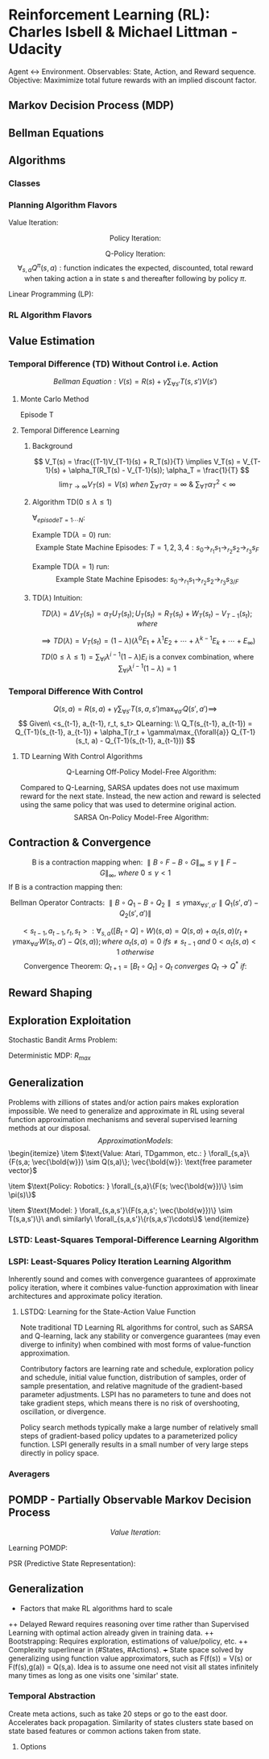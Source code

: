 * Reinforcement Learning (RL): Charles Isbell & Michael Littman - Udacity
Agent <-> Environment. Observables: State, Action, and Reward sequence.
Objective: Maximimize total future rewards with an implied discount factor.
** Markov Decision Process (MDP)
\begin{enumerate}
  \item $5-tuple\ (S, A, P, R, \gamma)$
  \item $S = \{s_1,s_2,...,s_n\}\ finite\ set\ of\ states$
  \item $A = \{a_1,a_2,...,a_m\}\ finite\ set\ of\ actions$
  \item $P(s,a,s') \sim Pr(s'|s,a): 
                \text{Markovian transition model is probability of 
                making a transition from state s to s' when taking action a}$
  \item $R(s,a,s'): \text{expected reward for the transition}
	        R_{statenaction}(s,a) = \forall_{s_d}{E[R(s,a,s_d)]};
                R_{state}(s) =  \forall_{a}{E[R_{statenaction}(s,a)]}$
  \item $\gamma \in [0, 1] 
                \text{ is the discount factor for future rewards}$
  \item $Policy: \\
                \forall_{s}\{\pi(s) = \{p(a_1), p(a_2), \cdots, p(a_m)\}\}; 
		\text{ is a stationary stochastic policy.} \\
                \forall_{s}\{\pi(s) = a\}
		\text{ is a stationary deterministic policy.} \\
		\text{Policy is a mapping distribution from 
		state to action.}$
  \item $\text{States define Environment, only present state 
                matters, rules are stationary, and (sometimes delayed) 
                feedback provided as Reward.}$
  \item $\text{Whereas supervised learning would take a 
                set of (unrelated over time) tuples } \\
                <state, optimal\_action> = \{<s_1,a_1>, <s_2, a_2>, \cdots, 
                <s_N, a_N>\} \\
                \text{ and come up with a policy 
                function that maps state to actions, } \\
		\text{RL would take a sequence of 
		(related over time) triplets } \\
                <state, any\_action, reward> = 
                \{<s_1, a1, r1>, <s_2, a_2, r_2>, \cdots, <s_N, a_N, r_N>\} \\
		\text{ and then come up with a policy function.}$
\end{enumerate}
** Bellman Equations
\begin{enumerate}
\item $\text{Value (V) Function: } 
V(s) = 
\max_{\forall{a}}(R(s,a) + \gamma \sum_{\forall{s'}}T(s,a,s')V(s') = \\
\max_{\forall{a}}(R(s,a) + \gamma \sum_{\forall{s'}}T(s,a,s')
\max_{\forall{a'}}(R(s',a') + \gamma\sum_{\forall{s''}}T(s',a',s'') \cdots)); \\
\forall_{s}{V(s)}: N\ Non-Linear\ Equations\ \&\ N\ Unknowns, where 
N = \parallel s \parallel$
\item $\text{Quality (Q) Function: } 
Q(s,a) = 
R(s,a) + \gamma \sum_{\forall{s'}}T(s,a,s')\max_{\forall{a'}}Q(s',a') = \\
R(s,a) + \gamma \sum_{\forall{s'}}T(s,a,s')
\max_{\forall{a'}}(R(s',a') + \gamma\sum_{\forall{s''}}T(s',a',s'') \cdots)) \\
\forall_{s,a}{Q(s,a)}: N\ Non-Linear\ Equations\ \&\ N\ Unknowns, where
N = \parallel s \parallel \times \parallel a \parallel $
\item $\text{Continuation (C) Function: } 
C(s,a) = 
\gamma \sum_{\forall{s'}}T(s,a,s')\max_{\forall{a'}}(R(s',a') + C(s',a')) = \\
\gamma \sum_{\forall{s'}}T(s,a,s')
\max_{\forall{a'}}(R(s',a') + \gamma\sum_{\forall{s''}}T(s',a',s'') \cdots)) \\
\forall_{s,a}{C(s,a)}: N\ Non-Linear\ Equations\ \&\ N\ Unknowns, where
N = \parallel s \parallel \times \parallel a \parallel $
\item $V(s) = f(V(s')) \implies
V(s) = \max_{\forall{a}}(R(s,a) + \gamma \sum_{\forall{s'}}T(s,a,s')V(s'))$
\item $V(s) = f(Q(s,a)) \implies
V(s) = \max_{\forall{a}}Q(s,a)$
\item $V(s) = f(C(s,a)) \implies
V(s) = \max_{\forall{a}}(R(s,a) + C(s,a))$
\item $Q(s,a) = f(V(s')) \implies
Q(s,a) = R(s,a) + \gamma \sum_{\forall{s'}}T(s,a,s')V(s')$
\item $Q(s,a) = f(Q(s',a')) \implies
Q(s,a) = R(s,a) + \gamma \sum_{\forall{s'}}T(s,a,s')
\max_{\forall{a'}}Q(s',a')$
\item $Q(s,a) = f(C(s,a)) \implies
Q(s,a) = R(s,a) + C(s,a)$
\item $C(s,a) = f(V(s')) \implies
C(s,a) = \gamma \sum_{\forall{s'}}T(s,a,s')V(s')$
\item $C(s,a) = f(Q(s',a')) \implies
C(s,a) = \gamma \sum_{\forall{s'}}T(s,a,s')
\max_{\forall{a'}}Q(s',a')$
\item $C(s,a) = f(C(s',a')) \implies
C(s,a) = \gamma \sum_{\forall{s'}}T(s,a,s')
\max_{\forall{a'}}(R(s',a') + C(s',a'))$
\end{enumerate}
** Algorithms
*** Classes
\begin{enumerate}
  \item $\text{Planning: Know everything about the model e.g. }\bold{R, T}$
  \item $\text{RL: Interact with environment and balance 
                exploitation with exploration to figure out the policy}$
\end{enumerate}
*** Planning Algorithm Flavors
$\text{Value Iteration: }$
\begin{itemize}
  \item $\text{Guess (or initialize randomly): } 
               \forall_{s}\{V_{t=0}(s)\}$
  \item $\text{Iterate: }
               \forall_{s}\{V_t(s) = \max_{\forall{a}}(R(s,a) + 
               \gamma \sum_{\forall{s'}}T(s,a,s')V_{t-1}(s'))\}$
  \item $\text{Terminate when values converge: } 
                \forall_{s}\{\parallel V_{t=N}(s) - V_{t=N-1}(s) \parallel < \delta\}$
  \item $\forall_{s}\{\pi^*(s) = \arg\max_{a}(R(s,a) + 
               \gamma \sum_{\forall{s'}}T(s,a,s')V_{t=N}(s'))\}$
\end{itemize}

$$
\text{Policy Iteration: }
$$
\begin{itemize}
  \item $\text{Guess (or initialize randomly): }
               \forall_{s}\{\pi_{t=0}(s) \&\ V^{\pi_{t=0}}(s)\}$
  \item $\text{Iterate}$  
  \item $\text{  Evaluate: } 
               \forall_{s}\{V^{\pi_t}(s) = R(s,\pi_t(s)) + \gamma
               \sum_{\forall{s'}}T(s,\pi_t(s),s')V^{\pi_t}(s') \}$
  \item $\text{  Improve: }            
  \forall_{s}\{
    \pi_{t+1}(s) = \arg\max_{\forall{a}}
    [R(s,a) + \gamma\sum_{\forall{s'}}T(s,a,s')V^{\pi_t}(s')]
  \}$
  \item $\text{  Prepare for next iteration: } 
               \forall_{s}\{ V^{\pi_{t+1}}(s) = V^{\pi_t}(s) \}$
  \item $Note:\ Value\ Convergence\ \forall_{s}\{V(s)\}: 
               N\ Linear\ Equations\ \&\ N\ Unknowns, where\ 
               N = \parallel s \parallel\\
               \text{ may be computed analytically but often
               dealt via few loops of Value Iteration for convenience.}$
  \item $\text{Terminate when policy converges: } 
                \forall_{s}\{\pi_M(s) = \pi_{M-1}(s) \implies 
		\pi^*(s) = \pi_M(s)\}$
  \item $\text{NOTE: Policy convergence typically happens before 
               values convergence!}$
\end{itemize}

$$\text{Q-Policy Iteration}:$$
$$
\forall_{s,a}Q^{\pi}(s,a): 
\text{function indicates the 
expected, discounted, total reward when taking action a 
in state s and thereafter following by policy } \pi.
$$
\begin{itemize}
  \item $\text{Guess or initialize randomly: }
               \forall_{s}\{Q^{\pi_0}(s)\}$
  \item $\text{Iterate on Bellman Q Equation: } 
                \forall_{s}\{Q^{\pi}(s,a) = R(s,a) + 
                \gamma\sum\limits_{\forall{s'}}T(s,a,s')Q^{\pi}(s', \pi(s'))\}$
  \item $\text{Improve: } 
                \forall_{s}\{ \pi_{t+1}(s) = 
                \arg\max_{\forall{a}}Q^{\pi_t}(s,a) \ni t \geq 0 \}$
  \item $\text{Evaluate i.e. Value Iterate using new policy: }
                Q^{\pi_{t+1}} = Q
                \text{ value evaluated using policy } \pi_{t+1}
                \text{ with initial values seeded at } Q^{\pi_t}$
  \item $\forall_{s,a}\{Q(s,a) = 
	        R(s,a) +\gamma\sum\limits_{\forall{s'}}
	        T(s,a,s')Q^{\pi_t}(s', \pi_{t+1}(s'))\}$
  \item $\text{Terminate when policy converges: } 
                \forall_{s}\{\pi_M(s) = \pi_{M-1}(s) \implies 
		\pi^*(s) = \pi_M(s)\}$
\end{itemize}

$\text{Linear Programming (LP): }$
\begin{itemize}
  \item $\text{Bellman Equation: }
                V_{s_{\forall_s}} = \max_{\forall_a}(R(s,a) + 
                \gamma\sum_{\forall_{s'}}T(s,a,s')V_{s'})$
  \item $\text{PRIMAL: Objective} =  
                \min{\sum_{\forall{s}}}V_s \ni 
                \forall_{s,a} V_s \geq R(s,a) + 
                \gamma\sum_{\forall{s'}}T(s,a,s')V_{s'}$
  \item $\text{DUAL: Objective} =  
                \max_{q_{sa}}\sum_{\forall{s,a}}q_{sa}R(s,a) \ni
                \forall_{s'} 1 + 
                \gamma\sum_{\forall{s,a}}q_{sa}T(s,a,s') =
                \sum_{\forall{a}}q_{s'a}\ \&\ \forall_{s,a}q_{sa} \geq 0;
                q_{sa} \text{ conceptualized as policy flow.}$
\end{itemize}

*** RL Algorithm Flavors
\begin{enumerate}
\item $Model\ Based: 
<s_t,a_t,r_t,s_{t+1}>* \rightarrow \\
\framebox{Model Learner} \rightarrow <\bold{T, R}>
\rightarrow \framebox{MDP Solver} \rightarrow Q^{*} 
\rightarrow \arg\max \rightarrow \pi\\
\mathbb{R}(s_t, a_t) \leftarrow \mathbb{R}(s_t, a_t) + 
\alpha_t(r_t - \mathbb{R}(s_t, a_t))\\
\mathbb{T}(s_t, a_t, s_{t+1}) \leftarrow \mathbb{T}(s_t, a_t, s_{t+1}) + 
\alpha_t(1 - \mathbb{T}(s_t, a_t, s_{t+1})) \ \&\ 
\mathbb{T}(s_t, a_t, s'_{s' \neq s_{t+1}}) \leftarrow 
\mathbb{T}(s_t, a_t, s') + 
\alpha_t(0 - \mathbb{T}(s_t, a_t, s'))\\
\\
\mathbb{Q}(s, a) = \mathbb{R}(s, a) + \gamma\sum\limits_{s'}
\mathbb{T}(s, a,s')\max\limits_{a'}\mathbb{Q}(s',a')
\\
\mathbb{Q}(s,a) \rightarrow Q(s,a) \text{ per Littman '96 if }
\begin{cases}
\sum\limits_t\alpha_t = \infty\ i.e.\ 
\forall{s,a} \text{ visisted infinitely often}\\
\sum\limits_t\alpha_t^2 < \infty
\end{cases}
$

\item $\text{Model Free: Do not bother learning model. 
Observe and directly map observations to actions.}$
\begin{itemize}

\item $Value\ Function\ Based:
<s_t,a_t,r_t, s_{t+1}>* \rightarrow \\
\framebox{Value Update} \rightarrow
Q \rightarrow \arg\max \rightarrow \pi$
\item $Policy\ Search: 
<s_t,a_t,r_t, s_{t+1}>* \rightarrow \\
\framebox{Policy Update} \rightarrow \pi$

\end{itemize}
\end{enumerate}

** Value Estimation 
*** Temporal Difference (TD) Without Control i.e. Action
$$
Bellman\ Equation: V(s) = R(s) + \gamma\sum_{\forall{s'}}T(s,s')V(s')
$$
**** Monte Carlo Method
Episode T
\begin{enumerate}
  \item $\forall_{s}{V_T(s) = V_{T-1}(s)\ \&\ R_T(s) = R_{T-1}(s)}$
  \item $\text{Run through the end of an entire episode of states}$
  \item $\forall_{s_{t=1\cdots{N}}\ visited \ in\ episode\ T: \Delta{V_T(s_t)} =
               \alpha(R(s_t) - V_{T-1}(s_t)); R(s_t) = 
               \sum_{\forall{t'=t..K}}{\gamma^{t'-t}r_{t'}}}$
\end{enumerate}
**** Temporal Difference Learning
***** Background
$$
V_T(s) = \frac{(T-1)V_{T-1}(s) + R_T(s)}{T} \implies
V_T(s) = V_{T-1}(s) + \alpha_T(R_T(s) - V_{T-1}(s)); \alpha_T = \frac{1}{T}
$$
$$
\lim_{T\rightarrow\infty} V_T(s) = V(s) \ when\ 
\sum_{\forall{T}}\alpha_T = \infty \ \&\ 
\sum_{\forall{T}}\alpha_T^2 < \infty
$$
***** Algorithm TD($0 \leq \lambda \leq 1$)
$\forall_{episode T=1\cdots{N}}:$
\begin{enumerate}
  \item $\forall_{s}{e(s) = 0\ \&\ V_T(s) = V_{T-1}(s)}$
  \item $\forall_{t=1\cdots{K}}: State\ Change: s_{t-1} 
                \rightarrow_{r_t} s_t 
                \implies e(s_{t-1}) = e(s_{t-1}) + 1 \ and \\
                \forall_s{\Delta{V_T(s)}=
                \alpha_T(r_t + 
                \gamma{V_{T-1}}(s_t) - V_{T-1}(s_{t-1}))e(s)} \ and \\
                \forall_s{e(s) = \lambda\gamma{e(s)}}$
\end{enumerate}
Example TD($\lambda = 0$) run: $$
\text{Example State Machine Episodes: }
T=1, 2, 3, 4: s_0 \rightarrow_{r_1} s_1 \rightarrow_{r_2} 
s_2 \rightarrow_{r_3} s_F$$
\begin{enumerate}
  \item $\text{Initialization: }
               \forall_{s} V_{T=1}(s) = V_{T=0}(s) = 0; 
               \alpha_T = \frac{1}{T}$
  \item $T=1: V(s_0) = V(s_0) +  \alpha_1(r_1 + \gamma{V(s_1)} - V(s_0))
		\implies V(s_0) = r_1; V(s_1) = r_2; V(s_2) = r_3$
  \item $T=2: V(s_0) = V(s_0) +  \alpha_2(r_1 + \gamma{V(s_1)} - V(s_0))
		\implies V(s_0) = r_1 + \frac{1}{2}(r_1 + \gamma{r_2} - r_1) 
                \implies V(s_0) = r_1 + \gamma\frac{r_2}{2}; 
                V(s_1) = r_2 + \gamma\frac{r_3}{2}; V(s_2) = r_3$
  \item $T=3: V(s_0) = V(s_0) +  \alpha_3(r_1 + \gamma{V(s_1)} - V(s_0))
		\implies 
                V(s_0) = r_1 + \gamma\frac{r_2}{2} + 
                \frac{1}{3}(r_1 +
                \gamma(r_2 + \gamma\frac{r_3}{2}) - (r_1 + \gamma\frac{r_2}{2})) 
                \implies 
                V(s_0) = r_1 + \gamma\frac{2r_2}{3} + \gamma^2\frac{r_3}{6};
                V(s_1) = r_2 + \gamma\frac{2r_3}{3}; V(s_3) = r_3$
  \item $T=4: V(s_0) = V(s_0) +  \alpha_3(r_1 + \gamma{V(s_1)} - V(s_0))
		\implies 
                V(s_0) = r_1 + \gamma\frac{2r_2}{3} + \gamma^2\frac{r_3}{6} +
                \frac{1}{4}(r_1 +
                \gamma(r_2 + \gamma\frac{2r_3}{3}) - 
		(r_1 + \gamma\frac{2r_2}{3} + \gamma^2\frac{r_3}{6})) 
                \implies 
                V(s_0) = r_1 + \gamma\frac{3r_2}{4} + \gamma^2\frac{10r_3}{24};
                V(s_1) = r_2 + \gamma\frac{3r_3}{4}; V(s_3) = r_3$
  \item $TD(\lambda=0) 
  \text{ uses one step information that is data efficient (re)using 
  all data accross episodes that is unbiased on episode specific 
  runs. However, propagation of actual results with a run to 
  end of episode is slow.}$
\end{enumerate}

Example TD($\lambda=1$) run: $$
\text{Example State Machine Episodes: } 
s_0 \rightarrow_{r_1} s_1 \rightarrow_{r_2} s_2 \rightarrow_{r_3} s_{3/F}
$$
\begin{enumerate}
  \item $Episodes: T = 1, \cdots, N; State\ Sequence: t = 1, \cdots, K$
  \item $\text{Initialization: } 
               \forall_{s} V_{T=1}(s) = V_{T=0}(s) = 0; 
               \alpha_T = \frac{\alpha}{T}$
  \item $T=1, t=1: V_{T=1}(s_0) = V_{T=1}(s_0) +  
                \alpha(r_1 + \gamma{V_{T=0}(s_1)} - V_{T=0}(s_0))
		\implies V_{T=1}(s_0) = \alpha{r_1}$
  \item $T=1, t=2: V_{T=1}(s_0) = V_{T=1}(s_0) +  
                \alpha(r_2 + \gamma{V_{T=0}(s_2)} - V_{T=0}(s_1))\gamma
		\implies V_{T=1}(s_0) = \alpha(r_1 + \gamma{r_2})$
  \item $T=1, t=3: V_{T=1}(s_0) = V_{T=1}(s_0) + 
                \alpha(r_3 + \gamma{V_{T=0}(s_3)} - V_{T=0}(s_2)){\gamma^2} = 
		\alpha(r_1 + \gamma{r_2} + \gamma^2{r_3})$
  \item $T=2, t=1: V_{T=2}(s_0) = V_{T=2}(s_0) +  
                \alpha(r_1 + \gamma{V_{T=1}(s_1)} - V_{T=1}(s_0)) \cdots $
  \item $TD(\lambda=1) 
  \text{ uses outcome based estimate that rapidly propagates actual
  rewards observed on episode specific result. But it is data inefficient 
  and suffers from episodic variance.}$
\end{enumerate}
***** TD($\lambda$) Intuition:
\begin{enumerate}
  \item $E_1: TD(\lambda=0) = V_T(s_t) = V_{T-1}(s_t) + 
               \alpha_T(r_{t+1} + \gamma{V_{T-1}(s_{t+1})}-V_{T-1}(s_t))$
  \item $E_K: V_T(s_t) = V_{T-1}(s_t) + \alpha_T(r_{t+1} + \cdots + 
                \gamma^{K-1}r_{t+K} + \gamma^K{V_{T-1}(s_{t+K})}-V_{T-1}(s_t))$
  \item $E_\infty: TD(\lambda=1) = V_T(s_t) = V_{T-1}(s_t) + 
                \alpha_T(r_{t+1} + \cdots +
                \gamma^{K-1}r_{t+K} + \cdots - V_{T-1}(s_t))$
  \item $V(s) \text { estimate with } TD(\lambda) 
  \text{ has some error at } \lambda = 0, 
  \text{ max error at } \lambda = 1, 
  \text{ and least error when }  0 < \lambda < 1.$
\end{enumerate}

$$
TD(\lambda) = \Delta{V_T(s_t)} = \alpha_TU_T(s_t); 
U_T(s_t) = R_T(s_t) + W_T(s_t) - V_{T-1}(s_t); where
$$
\begin{enumerate}
  \item $R_T(s_t) = r_{t+1} + \gamma^1\lambda^1{r_{t+2}} + \cdots + 
               \gamma^i\lambda^ir_{t+i+1} + \cdots$ 
  \item $W_T(s_t) = \gamma^1\lambda^0(1-\lambda)V(s_{t+1}) + \cdots + 
                \gamma^i\lambda^{i-1}(1-\lambda)V(s_{t+i}) + \cdots$
\end{enumerate}
$$
\implies TD(\lambda) = V_T(s_t) = 
(1-\lambda)(\lambda^0E_1 + \lambda^1E_2 + \cdots +
\lambda^{k-1}E_k + \cdots + E_\infty) 
$$
$$
TD(0 \leq \lambda \le 1) =
\sum_{\forall{i}}{\lambda^{i-1}(1-\lambda)E_i}
\text{ is a convex combination, where }  
\sum_{\forall{i}}\lambda^{i-1}(1-\lambda) = 1
$$
*** Temporal Difference With Control
$$
Q(s,a) = R(s,a) + \gamma\sum_{\forall{s'}}T(s,a,s')\max_{\forall{a'}}Q(s',a') 
\implies
$$
$$
Given\ <s_{t-1}, a_{t-1}, r_t, s_t> QLearning: \\
Q_T(s_{t-1}, a_{t-1}) = 
Q_{T-1}(s_{t-1}, a_{t-1}) +
\alpha_T(r_t + \gamma\max_{\forall{a}}
Q_{T-1}(s_t, a) - Q_{T-1}(s_{t-1}, a_{t-1}))
$$
**** TD Learning With Control Algorithms
$$
\text{Q-Learning Off-Policy Model-Free Algorithm:}
$$
\begin{itemize}
  \item $Choose\ Policy\ e.g.\ \pi(s) = 
                \epsilon-greedy, \epsilon-soft, or\ softmax$
  \item $Initialize/Guess\ \forall_{s,a}Q(s,a)$
  \item $Start\ Episode: Initialize\ state=s$
  \begin{enumerate}
  \item $SARS: Given\ <state=s, action=a=\pi(s)>\ 
                observe\ <reward=r, next-state=s'>$
  \item $\Delta{Q(s,a)} \leftarrow
                \alpha[r + \gamma\max_{\forall{a'}}Q(s', a') - Q(s,a)]$
  \item $s \leftarrow s'\ until\ s'\ is\ terminal\ continue\ episode$
  \end{enumerate}
  \item $Repeat\ Next\ Episode$
\end{itemize}

Compared to Q-Learning, SARSA updates does not use maximum reward 
for the next state. Instead, the new action and reward is selected using 
the same policy that was used to determine original action.
$$
\text{SARSA On-Policy Model-Free Algorithm:}
$$
\begin{itemize}
  \item $Choose\ Policy\ e.g.\ \pi(s) = 
                \epsilon-greedy, \epsilon-soft, or\ softmax$
  \item $Initialize/Guess\ \forall_{s,a}Q(s,a)$
  \item $Start\ Episode: Initialize\ <state=s, action=a=\pi(s)>$
  \begin{enumerate}
  \item $SARSA: Given\ <state=s, action=a>\ observe\ 
                <reward=r, next-state=s', next-action=a'=\pi(s')>$
  \item $\Delta{Q(s,a)} \leftarrow
                \alpha[r + \gamma{Q(s', a')} - Q(s,a)]$
  \item $s \leftarrow s'\ \&\ a \leftarrow a'\ 
               until\ s'\ is\ terminal\ continue\ episode$
  \end{enumerate}
  \item $Repeat\ Next\ Episode$
\end{itemize}
** Contraction & Convergence
$$
\text{B is a contraction mapping when: }
\parallel B\circ{F} - B\circ{G} \parallel_{\infty} \leq 
\gamma \parallel F - G \parallel_{\infty},\ 
where\ 0 \leq \gamma < 1
$$
$\text{If B is a contraction mapping then: }$
\begin{enumerate}
  \item $F^* = B\circ{F}^*\ unique\ fixed\ solution\ exists$
  \item $F_t = B\circ{F}_{t-1} \implies 
               F_{t\rightarrow\infty}\ converges\ to\ F^*$
\end{enumerate}

$$
\text{Bellman Operator Contracts: }
\parallel B\circ{Q_1} - B\circ{Q_2} \parallel \leq
\gamma\max_{\forall{s', a'}}
{\parallel Q_1(s', a') - Q_2(s', a')\parallel}
$$

$$
<s_{t-1}, a_{t-1}, r_t, s_t>: 
\forall_{s,a}([B_t \circ {Q}]\circ{W})(s,a) = Q(s,a) + 
\alpha_t(s,a)(r_t + \gamma\max_{\forall{a'}}W(s_t,a') - Q(s,a));
where\ \alpha_t(s,a) = 0\ if s \neq s_{t-1}\ and\ 
0 < \alpha_t(s,a) < 1\ otherwise
$$
$$
\text{Convergence Theorem: }
Q_{t+1} = [B_t\circ{Q_t}]\circ{Q_t}\ converges\ Q_t \rightarrow Q^*\ if: 
$$
\begin{enumerate}
  \item $\forall_{U_1, U_2, s, a}
                \parallel [B_t\circ{U_1}]\circ{Q^*}(s,a) - 
                [B_t\circ{U_2}]\circ{Q^*}(s,a) \parallel \leq
                (1 - \alpha_t(s,a)) \parallel U_1(s,a) - U_2(s,a) \parallel$
  \item $\forall_{Q, U, s, a}
                \parallel [B_t\circ{U}]\circ{Q^*}(s,a) - 
                [B_t\circ{U}]\circ{Q}(s,a) \parallel \leq
                \gamma\alpha_t(s,a) \parallel Q^*(s,a) - Q(s,a) \parallel$
  \item $\forall_{s, a} \sum{\alpha_t} = \infty (\implies
                 <s,a> \text{ must be visited infinitely many times})
		 \ \&\ \sum{\alpha_t^2} < \infty$
		 \end{enumerate}
** Reward Shaping
\begin{enumerate}
  \item $\text{Multiply by +ve Constant: } 
                R'(s,a) = cR(s,a) \implies Q'(s,a) = cQ(s,a) \\
                \text{Optimal Policy Unchanged: } 
                \pi'(s)_{Q'(s,a)} = \arg\max_{\forall{a}}Q'(s,a) = 
		\arg\max_{\forall{a}}Q(s,a) = \pi(s)_{Q(s,a)}$
  \item $\text{Add Constant: }
                R'(s,a) = R(s,a) + c \implies 
                Q'(s,a) = Q(s,a) + \frac{c}{1-\gamma};
                \pi'(s)_{Q'(s,a)} = \pi(s)_{Q(s,a)}$
  \item $\text{Potential function: }
                R'(s,a,s') = R(s,a) + \psi(s) - \gamma\psi(s') \implies
                Q'(s,a) = Q(s,a) - \psi(s);
                \pi'(s)_{Q'(s,a)} = \pi(s)_{Q(s,a)}$
  \item $\text{Q policy with good potential initialization: }
                \psi(s) = max_{\forall{a}}Q^*(s,a) \implies \\
		Q'(s,a) = 
                \begin{cases}
		0, & \text{if } a = \arg\max_{\forall{a}}Q^*(s,a), \\
                <0, & \text{otherwise}.
                \end{cases} \\
                \text{Q values quickly converge with zero initialization 
                when rewards are defined with optimal potential values.} \\
		\text{Initialization of } Q(s,a) \leftarrow Q^*(s,a)
                \text{ is equivalent in every iterative step to 
		when rewards are defined with optimal potential values.}$
\end{enumerate}

** Exploration Exploitation
\begin{itemize}
\item $
\text{PAC (Probably Approximately Correct) bounds number of mistakes } m\\ 
(\text{a mistake is counted in each timestep whenever }
Q(s_t, a_t) < \max\limits_{a}Q(s_t,a) - \epsilon)\\
\text{ to polynomial in } k \text{ actions}, 
n \text{ states}, \frac{1}{\epsilon} \text{ error}, 
\frac{1}{1-\gamma} \text{ discount factor with } Pr(1-\delta).
$
\item $
\text{KWIK (Know What It Knows) Learning is well suited to model learning.}\\
\text{Uses Hoeffding bound to bound error in accuracy and probability of 
being incorrect i.e. } \epsilon \ \&\ \delta \text{ respectively.}
$

\item $\text{RMAX and KWIK Learning}:$
\begin{enumerate}
\item $\text{KWIK Learn Model}: R(s,a)\ \&\ T(s,a,.)\ m\ times$
\item $\text{For unknown parts, assume max possible reward}:
\mathbb{Q}(s,a) = \frac{R_{max}}{1 - \gamma}$
\item $\text{Solve for } \mathbb{Q} 
\text{ and use resulting policy until new information discovered.}\\ 
\text{This forces exploration of unknown state, action, reward spaces 
if that knowledge makes any difference to optimal policy.}\\ 
\text{Otherwise we are efficient and ignore those space.}$
\item $m \approx \frac{n^2k}{((1 - \gamma)\epsilon)^3}$
\end{enumerate}
\end{itemize}

$\text{Stochastic Bandit Arms Problem: }$
\begin{enumerate}
  \item $\text{Given } k \text{ bandits with varying 
               reward probability but equal reward on success.}$
  \item $\text{Define a policy to maximize long term 
                discounted expected reward within the following bounds.}$
  \item $\epsilon \text{ margin of error from estimate.}$
  \item $(1 - \delta) \text{ confidence that best 
               candidate bandit was chosen among candidate bandits.}$
  \begin{itemize}
    \item $\text{Policy: Record } n 
                 \text{ outcome samples for each bandit is recorded.}$
    \item $\delta' = \frac{\delta}{k}; (1 - \delta') 
                  \text{ confidence interval chosen for each bandit} 
                  \implies \\
                  \text{Union Bound i.e. }
                  p(\text{any of the bandit estimate incorrect}) \leq 
                  k\times{p(\text{one of the estimate incorrect})} = 
                  k\times{\delta'}=\delta$
    \item $\epsilon' = \frac{\epsilon}{2} \text{ error bound for each bandit}
                  \implies \\ 
                  \text{error bound of overall estimate} = 
                  error(\max_{\forall{i}}\hat{\mu}_i) \leq 
                  2\times{error(\hat{\mu}_i)} = 2\times{\epsilon'} =  
                  \epsilon$
    \item $\text{Substituting in Hoeffding Bound: } 
                  \frac{\sqrt{\frac{1}{2}\ln{\frac{2k}{\delta}}}}{\sqrt{n}} \leq
                  \frac{\epsilon}{2} \implies n \geq \frac{2\ln{\frac{2k}{\delta}}}{\epsilon^2}$
  \end{itemize}
\end{enumerate}

$\text{Deterministic MDP: } R_{max}$
\begin{enumerate}
\item $\text{Keep track of MDP: } t \leftarrow t + 1: $
\item $\text{Any unknown state-action pair assumed } R_{max}$
\item $\text{Solve the MDP to generate policy } \pi_t
\text{ and execute accordingly.}$
\item $\text{Record any newly visited <s,a,r> that doesn't match 
previous MDP <state, action, reward>: Goto first step}$
\end{enumerate}

** Generalization
Problems with zillions of states and/or action pairs makes exploration
impossible. We need to generalize and approximate in RL using several
function approximation mechanisms and several supervised learning 
methods at our disposal.
$$Approximation Models: $$\begin{itemize}
\item $\text{Value: Atari, TDgammon, etc.: } 
\forall_{s,a}\{F(s,a; \vec{\bold{w}}) \sim Q(s,a)\}; 
\vec{\bold{w}}: \text{free parameter vector}$

\item $\text{Policy: Robotics: } 
\forall_{s,a}\{F(s; \vec{\bold{w}})\} \sim \pi(s)\}$

\item $\text{Model: } 
\forall_{s,a,s'}\{F(s,a,s'; \vec{\bold{w}})\} \sim T(s,a,s')\}\ and\ similarly\ 
\forall_{s,a,s'}\{r(s,a,s')\cdots\}$ 
\end{itemize}
*** LSTD: Least-Squares Temporal-Difference Learning Algorithm
\begin{itemize}
  \item $\text{Q-Value Function Approximation 
                via Supervised Learning: } \\
                Q(s,a) = F(\vec{\bold{f}}(s), \vec{\bold{g}}(a)) \\
                Linear: Q(s,a) = \vec{\bold{f}}(s)\cdot{\vec{\bold{g}}}(a) \\
                DNN: Q(s,a) = 
                \max(\vec{\bold{f}}(s)\cdot{\vec{\bold{g}}(a)}, 0)$
  \item $\frac{\partial{Err^\pi}}
                {\partial{\vec{\bold{w}}_{\pi}^a}}
                \propto \Delta{Q^{\pi}(s,a)}\times
		\frac{\partial{\Delta{Q^{\pi}(s,a)}}}
		{\partial{Q^{\pi}(s,a)}}\times 
                \frac{\partial{Q^{\pi}(s,a)}}
		{\partial{\vec{\bold{w}}_{\pi}^a}} =
		-\Delta{Q^{\pi}(s,a)}\times
                \frac{\partial{Q^{\pi}(s,a)}}
		{\partial{\vec{\bold{w}}_{\pi}^a}}
                \implies \\ 
		Err^{\pi} 
                \text{ is minimized during gradient descent when }
                \Delta{\vec{\bold{w}}_{{\pi}_t}^a} = 
		\alpha\times
		\Delta{Q^{\pi}_{t-1}(s,a)}\times
                \frac{\partial{Q^{\pi}(s,a)}}
		{\partial{\vec{\bold{w}}_{\pi_{t-1}}^a}}$
  \item $Err^{\pi} \propto 
                \{\sum_{\forall{s,a}}\Delta{Q^{\pi}}(s,a)^2 \} \\
                where\ \Delta{Q^{\pi}}(s,a) = 
                r_m(s,a) + \gamma{T_m(s,a,s')}Q^{\pi}(s',\pi(s')) - Q^{\pi}(s,a) \\
                and\ r_m(s,a)\ \&\ T_m(s,a,s')\ are\ Model\ Constants$
  \item $\Delta{Q^{\pi^*}}(s,a) = 
                r_m(s,a)  + \gamma\arg\max_{\forall{a'}}
		T_m(s,a,s')Q^{\pi^*}(s',a') - Q^{\pi^*}(s,a)$
  \item $\text{Function Approximation is not necessarily 
                well behaved and may not converge even for linear 
		function approximation}$ 
  \item $\text{Recent theoretical techniques  e.g. GTD2 
                haved been proved to converge for linear approximators
		and QFittedIteration have shown promise.}$
\end{itemize}

*** LSPI: Least-Squares Policy Iteration Learning Algorithm
Inherently sound and comes with convergence guarantees of 
approximate policy iteration, where it combines value-function 
approximation with linear architectures and approximate policy 
iteration. 

**** LSTDQ: Learning for the State-Action Value Function
\begin{itemize}
\item $\text{Linear Architectures: }
\hat{Q}^{\pi}(s, a; w) = \sum_{j=1}^k{\phi_j(s,a)w_j} = 
\bold{\phi}w^{\pi}; \\
\bold{\phi} = [\vec{\phi}(s_1, a_1), \cdots, 
\vec{\phi}(s_{|S|}, a_{|A|})]^T; 
\vec{\phi}(s_i, a_i) = [\phi_1(s_i, a_i), \cdots, 
\phi_k(s_i, a_i)]^T; \\
\text{Values are approximated by a linear parametric 
combination of k basis functions.} \\
\phi_j(s,a) \text{ are fixed basis functions\, 
linearly independent of each other\, and can be non-linear 
functions of s and a.}$

\item $Critic: Policy\ Evaluation:$

\begin{enumerate}
  
\item $\text{Least-Squares Fixed-Point Approximation: }\\
T_{\pi}\vec{Q}^{\pi} = 
\forall_{(s,a)}\{\vec{R} + \gamma{\bold{P}}
\bold{\prod_{\pi}}\vec{Q}^{\pi}\};
where\ P((s,a), s') = Pr(s,a,s')\ \& \ 
\prod_{\pi}(s', (s', a')) = \pi(a';s') \implies \\
T_{\pi}\vec{Q}^{\pi} = \vec{Q}^{\pi} \sim 
T_{\pi}\hat{\vec{Q}}^{\pi} \approx \hat{\vec{Q}}^{\pi} \\
\\
T_{\pi}\hat{\vec{Q}}^{\pi}: 
\text{ projected to } \phi
\text{ space as it may not lie in the space of 
approximate value functions.} \\
Approach\ One:
\hat{\vec{Q}}^{\pi} = 
\boldsymbol{\phi(\phi^T\phi)^{-1}\phi}^T
(T_\pi\hat{\vec{Q}}^{\pi}) \implies 
\hat{\vec{Q}}^{\pi} = 
\boldsymbol{\phi(\phi^T\phi)}^{-1}
\phi^T(\vec{R} + 
\gamma\boldsymbol{\prod_{\pi}}
\hat{\vec{Q}}^{\pi}) \implies \\
\boldsymbol{\phi}{\vec{w}^\pi} = 
\boldsymbol{\phi(\phi^T\phi)^{-1}}
\boldsymbol{\phi}^T(\vec{R} + 
\gamma\boldsymbol{\prod}_{\pi}
\boldsymbol{\phi}{\vec{w}^\pi})\ OR\\
Approach\ Two:
\hat{\vec{Q}}^{\pi} \approx T_{\pi}\hat{\vec{Q}}^{\pi} \implies
\boldsymbol{\phi}\vec{w}^{\pi} = \vec{R} + 
\gamma{\bold{P}}\boldsymbol{\prod_\pi}\boldsymbol{\phi} \implies
\boldsymbol{\phi}^T\boldsymbol{\phi}\vec{w}^{\pi} = 
\boldsymbol{\phi}^T(\vec{R} + 
\gamma{\bold{P}}\boldsymbol{\prod_\pi}\boldsymbol{\phi}) \implies\\
\vec{w}^\pi = \bold{A^{-1}}\vec{b}, where\ 
\bold{A}\vec{w}^{\pi} = \vec{b},
\bold{A} = \boldsymbol{\phi}^T
(\boldsymbol{\phi} - \gamma{\bold{P}}
\boldsymbol{\prod_\pi}\boldsymbol{\phi}), and\ 
\vec{b} = \boldsymbol{\phi}^T\vec{R}.
$

\item $\bold{A} = 
\boldsymbol{\phi}^T
\boldsymbol{\Delta}_{\mu}
(\boldsymbol{\phi} - 
\gamma{\bold{P}}\boldsymbol{\prod}_\pi
\boldsymbol{\phi})
\ \&\ \vec{b} = 
\boldsymbol{\phi}^T\boldsymbol{\Delta}_{\mu}\vec{R} 
\ when\ <s,a> \sim \mu_{s,a} 
\text{ is a non-uniform probability distribution of } (s,a). \\
\boldsymbol{\Delta}_{\mu_{s,a}}
\text{ is the corresponding diagnonal weighting matrix }
\text{we need to reflect the contribution of state and } \\
\text{action error on the overall approximation error}$
  
\item $\bold{A} = \sum_{\forall{s} \in S} \sum_{\forall{a} \in A} \{ 
\vec{\phi}(s,a)\mu(s,a)(\vec{\phi}(s,a) - 
\gamma\sum_{\forall{s' \in S}}
P((s,a),s')\vec{\phi}(s', \pi(s')))^T \} \\
where\ \vec{\phi}(s',\pi(s'))^T = 
\sum_{\forall{a' \ni a' = \phi(s')}}
\prod_{\pi}(s', (s', a'))\vec{\phi}(s', a')^T; \\
\bold{A} = \sum_{\forall{s} \in S} \sum_{\forall{a} \in A} \{ 
\mu(s,a)\sum_{\forall{s' \in S}}P((s,a), s')
[\vec{\phi}(s,a)(\vec{\phi}(s,a) - 
\gamma\vec{\phi}(s',\pi(s')))]\}$

\item $\vec{b} = \boldsymbol{\phi}^T
\boldsymbol{\Delta}_{\mu}\vec{R} = 
\sum_{\forall{s} \in S} \sum_{\forall{a} \in A} \{ 
\vec{\phi}(s,a)\mu(s,a)\sum_{\forall{s' \in S}}R(s,a,s')\} = \\
\sum_{\forall{s} \in S} \sum_{\forall{a} \in A} \{ 
\mu(s,a)\sum_{\forall{s' \in S}}\vec{\phi}(s,a)R(s,a,s')\}$

\item $D = \{<s_1,a_1,s'_1,r_1>, \cdots, <s_L,a_L,s'_L,r_>\}
\ data\ samples\ where\ <s_,a_>\ drawn\ from\ \mu
\ and\ s'\ drawn\ from\ P(s,a,s'). \\
\bold{A} \approx \tilde{\bold{A}} = 
\frac{1}{L}\sum_{i=1}^L[\vec{\phi}
(s_i, a_i)(\vec{\phi}(s_i, a_i) - 
\gamma\vec{\phi}(s'_i, \pi(s'_i)))^T]_
{<s_i, a_i, s'_i> \sim D} \\
\vec{b} \approx \tilde{\vec{b}} = 
\frac{1}{L}\sum_{i=1}^L[\vec{\phi}(s_i, a_i)r_i]_
{<s_i, a_i, r_i> \sim D}$
 
\item $\tilde{\bold{A}} = \frac{1}{L}\tilde{\boldsymbol{\phi}}^T
(\boldsymbol{\tilde{\phi}} - 
\gamma\boldsymbol{\widetilde{P\prod_{\pi}\phi}}) 
\ \& \ \tilde{\vec{b}} = 
\frac{1}{L}\boldsymbol{\tilde{\phi}}^T\tilde{\vec{R}} \\ 
where\ \boldsymbol{\tilde{\phi}} = 
[\vec{\phi}(s_1, a_1), \cdots, \vec{\phi}(s_L, a_L)]^T \\
\boldsymbol{\widetilde{P\prod_{\pi}\phi}} = 
[\vec{\phi}(s'_1, \pi(s'_1)), \cdots, 
\vec{\phi}(s'_L, \pi(s'_L))]^T, and\ \\
\tilde{\vec{R}} = [r_1, \cdots, r_L]^T$
  
\item $\vec{w}^\pi = \bold{A^{-1}}\vec{b} \approx
\bold{\tilde{A}^{-1}}\tilde{\vec{b}} = 
\bold{\hat{A}^{-1}}\hat{\vec{b}}; where\ 
\bold{\hat{A}} = L\times{\tilde{\bold{A}}}\ \&\ 
\hat{\vec{b}} = L\times{\tilde{\vec{b}}}$

\item $\bold{\hat{A}}^{(t+1)} = \bold{\hat{A}}^{(t)} + 
\vec{\phi}(s_t, a_t)(\vec{\phi}(s_t, a_t) - 
\gamma\vec{\phi}(s'_t, \pi(s'_t)))^T\ \&\  
\hat{\vec{b}}^{(t+1)} = \hat{\vec{b}}^{(t)} + 
\vec{\phi}(s_t, a_t)r_t$
\end{enumerate}

\item $Actor: Policy\ Improvement:$
\begin{enumerate}
\item $\pi(s) = \arg\max_{\forall{a} \in A} \hat{Q}(s,a) = 
\arg\max_{\forall{a} \in A}\vec{\phi}(s,a)^T\cdot\vec{w}$

\item $\lVert A \rVert\ is\ infinite, continuous, or\ large \implies \\
\text{Global optimization over all actions to 
find a closed form solution.} \\
\text{Otherwise explicitly compute maximization 
over all actions in data.}$ \\
\text{Critic part chooses best action, doesn't require 
approximate policy representation, and thus eliminates any 
source of error in actor part.}

\item $Error\ Bound: 
\forall_{m = 1, 2, \cdots, } 
\lVert \hat{Q}^{\pi_m} - Q^{pi_m} \rVert \leq \epsilon 
\implies
\lim_{m\rightarrow\infty}\sup
\lVert\hat{Q}^{\pi_m} - Q^* \rVert_{\infty} \leq 
\frac{2\gamma\epsilon}{(1-\gamma)^2}$

\end{enumerate}

\end{itemize}

Note traditional TD Learning RL algorithms for control, 
such as SARSA and Q-learning, lack any stability or convergence 
guarantees (may even diverge to infinity) when combined with most 
forms of value-function approximation. 

Contributory factors are learning rate and schedule, exploration policy 
and schedule, initial value function, distribution of samples, order of 
sample presentation, and relative magnitude of the gradient-based 
parameter adjustments. LSPI has no parameters to tune and does not 
take gradient steps, which means there is no risk of overshooting, 
oscillation, or divergence.

Policy search methods typically make a large number of relatively 
small steps of gradient-based policy updates to a parameterized policy
function. LSPI generally results in a small number of very large steps
directly in policy space.

*** Averagers
\begin{itemize}
\item $\text{Value of State is represented as an average
convex combination of "basis" states.}$

\item $V_{t}(s) = V_{t-1}(s) +  
\max_{\forall{a}}\{
r_m(s,a) + \gamma\times
\sum_{\forall{s'}}T_m(s,a,s')V_{t-1}(s') \},
where\ r_m(s,a)\ \&\ T_m(s,a,s')\ are\ Model\ Constants.$

\item $V(s') = \sum_{\forall{s_b}}w(s',s_b)V(s_b); 
\forall_{s_b}\{\forall_{s'}\sum{w(s',s_b)} = 1\ \& \ 
0 \leq w(s',s_b) \leq 1 \};
where\ s_b\ are\ basis\ states$

\item $\Delta{V(s)} = \max_{\forall{a}}\{r_m(s,a) + \gamma\times
\sum_{\forall{s'}}T_m(s,a,s')
\sum_{\forall{s_b}}w(s',s_b)V(s_b)\} = \\
\max_{\forall{a}}\{r_m(s,a) + \gamma\times
\sum_{\forall{s_b}}\sum_{\forall{s'}}
T_m(s,a,s')w(s',s_b)V(s_b)\} = \\
\max_{\forall{a}}\{r_m(s,a) + \gamma\times
\sum_{\forall{s_b}}T_{m'}(s,a,s_b)V(s_b)\} \\
where\ T_{m'}(s,a,s_b) = \forall{s'}T_m(s,a,s')w(s',s_b)
\ \& \ \sum_{\forall{s_b}}T_{m'}(s,a,s_b) = 1
\ \& \ 0 \leq T_{m'}(s,a,s_b) \leq 1$

\item $Note\ the\ following:$
\begin{enumerate}

\item $\Delta{V(s)} = 
\max_{\forall{a}}\{r_m(s,a) + \gamma\times
\sum_{\forall{s_b}}T_{m'}(s,a,s_b)V(s_b)\}
\text{ is a Bellman Equation expression of an MDP 
that we know is well behaved, has a unique value function, 
and guaranteed to converge.}$

\item $\text{Model m': } 
T_{m'}(s,a,s_b) = \sum\limits_{\forall{s'}}T_m(s,a,s')w(s',s_b) \\
\text{ represents a model where any transition 
to a "non-basis" state is followed by a transition to
one of the "basis" states.}$

\item $\lVert s_b \rVert: 
\text{ as the number of anchor points increases,
the error in the value approximation function goes down i.e.
we not only converge but do so closer to the right answer.}$
\end{enumerate}
\end{itemize}

** POMDP - Partially Observable Markov Decision Process
\begin{itemize}
\item $MDP \{S,A,R,T, \gamma\} \rightarrow 
POMDP \{S, A, R, T, Z, O, \gamma\} \\
where\ Z = \text{partially observed state and }\\
O = \text{set of observation probability that is 
conditional on current state and previous action.}
$

\item $\vec{b}: Belief\ state\ vector \\
where\ b(s) = p(S = s)$

\item $R(\vec{b},a) = E[R(S,a)] = 
\sum_{\forall{s}}b(s)R(s,a) = \vec{R}(s,a)\cdot\vec{b}$

\item $V(\vec{b}) = E[V(S)] = \sum_{\forall{s}}b(s)V(s) = 
\vec{V}\cdot\vec{b}$

\item $\forall_{s}\{
o(s,z)_a = p(Z=z \mid S=s, A=a)\} = \bold{O}_{s, z \mid a}$

\item $
\vec{b'}_{\mid \vec{b}, a, z'}:  
\text{i.e. New Belief state given previous belief state, action 
taken in previous belief state, and new observation}\\
\vec{b'}_{\mid \vec{b}, a, z'} = \tau(\vec{b}, a, z'), 
where\ \\
\vec{b'}_{\mid \vec{b}, a, z'}(s') = p(S'=s' | \vec{b}, a, z') =
p(s', z'|\vec{b}, a)/p(z'|\vec{b},a) = 
p(z'|s', \vec{b}, a)p(s'|\vec{b},a)/p(z'|\vec{b},a) \implies\\
\vec{b'}_{\mid \vec{b}, a, z'}(s') = 
T_s(\vec{b}, a, s')o(s',z')_a/T_z(\vec{b}, a, z'), where\\
p(z'|s', \vec{b}, a) = p(z'|s',a) = o(s',z')_a \\
p(s'|\vec{b},a) = T_s(\vec{b}, a, s') = 
\sum_{\forall{s}}p(s|\vec{b}, a)p(s'|s, \vec{b}, a) =
\sum_{\forall{s}}p(s|\vec{b})p(s'|s, a) =
\sum_{\forall{s}}b(s)T(s, a, s') =
\vec{b}^T\bold{T}_{s,s' \mid a}\\
p(z'|\vec{b},a) \text{ is a normalizing constant} =\\
T_z(\vec{b}, a, z') = 
\sum_{\forall{s'}}p(z'|s',\vec{b},a)p(s'|\vec{b},a) = 
\sum_{\forall{s'}}T_s(\vec{b}, a, s')o(s',z')_a = 
\vec{b}^T\bold{T}_{s,s' \mid a}\bold{O}_{s',z' \mid a}$
\end{itemize}

$$Value\ Iteration: $$
\begin{enumerate}

\item $\forall_{b}V_{t=0}(b) = 0$

\item $
\forall_{b}\{V_{t>0}(\vec{b}) = 
\max_{\forall{a}}[R(\vec{b},a) + \gamma
\sum_{\forall{z'}}T_z(\vec{b}, a, z')
\mathcal{I}(\vec{b'}_{\mid \vec{b}, a, z'})
V_{t-1}(\vec{b'}_{\mid \vec{b}, a, z'})]\} \\
where\ 
T_z(\vec{b}, a, z') = \vec{b}^T\bold{T}_{s,s' \mid a}\bold{O}_{s',z'};
T_s(s, a, s') = \vec{b}^T\bold{T}_{s,s' \mid a} \ \&\ \\
\mathcal{I}(\vec{b'}_{\mid \vec{b}, a, z'}) = 
\begin{cases}
1 \text{ if the belief update with arguments } 
\vec{b}, a, and\ z'\ returns\ \vec{b'}\ i.e.\ 
\vec{b'} = \tau(\vec{b}, a, z')\\
0 \text{ otherwise}
\end{cases}
$

\item $
Compact\ Representations:\\
\forall_{b}\{V_{t>0}(\vec{b}) = 
\max_{\forall{a}}[R(\vec{b},a) + \gamma
\sum_{\forall{z'}}T_z(\vec{b}, a, z')
V_{t-1}(\tau(\vec{b}, a, z'))]\}, where\ 
\vec{b'}_{\mid \vec{b}, a, z'} = \tau(\vec{b}, a, z')\\
$

\item $
MDP\ Representation:\\
\forall_{b}\{V_{t>0}(\vec{b}) = 
\max_{\forall{a}}[R(\vec{b},a) + \gamma
\sum_{\forall{\vec{b'}}}\tau(\vec{b}, a, \vec{b'})
V_{t-1}(\vec{b'})]\}, where\ 
\tau(\vec{b}, a, \vec{b'}) = 
\sum_{\forall{z'}}T_z(\vec{b}, a, z')
\mathcal{I}(\vec{b'}_{\mid \vec{b}, a, z'})
$

\item $
\text{POMDP Policy Definition}:\\
\begin{cases}
\pi(\vec{b}) \rightarrow \mathbb{A} 
\text{ if Policy is deterministic markov memoryless policy}\\
\pi(a \mid \vec{b})_{a \in \mathbb{A}} \rightarrow 
\mathcal{S}_{(\mathcal{S} \in Simplex)}
\text{ if Policy is stochastic markov memoryless policy>}
\end{cases}
$

\item $
Value\ Function:\\
V^{\pi}(\vec{b}_0) = \sum_{t=0}^{\infty}\gamma^tr(b_t, a_t) =
\sum_{t=0}^{\infty}\gamma^tE[R(s_t, a_t) \mid \vec{b}_0, \pi] \implies\\
\pi^{*} = \arg\max\limits_{\pi}V^{\pi}(\vec{b}_0)
$

\item $
Optimal\ Value\ Function:\\
V^{*}(\vec{b}) = \max\limits{a \in \mathbb{A}}
[R(\vec{b}, a) + \gamma\sum\limits_{z' \in Z}
T_z(\vec{b}, a, z')V^{*}(\tau(\vec{b},a,z'))]
$
\item $Scale\ Problem:$

\begin{itemize}
\item $\lVert[\vec{b}_1, \vec{b}_2, \cdots, ]\rVert = \infty \implies \\ 
\text{Vector space that captures possible probability 
distribution of all states is infinite.}$

\item $\text{Define a functional way to define values at 
different meta states i.e. } \\
F(\vec{b}) \rightarrow R\ \ where\  V_t(\vec{b}) = 
\max_{\forall{\vec{\alpha}^i_t \in \Gamma_t}}
[\vec{\alpha}^i_t\cdot\vec{b}], 
where\ \lVert \Gamma_t \rVert < \infty$


\item $\text{Function Construction from Bellman Equation using 
Piece Wise Linear and Convex (PWLC) functions.}
$

\item$
\text{Proof by Induction}:
$

\item $Base\ Case: V_{t=0}(\vec{b}) = \max{\Gamma_0.\vec{b}}, 
where\ \Gamma_0 = [\vec{0}] \ \&\ 
\lVert \Gamma_0 \rVert = 1 < \infty$

\item $Inductive\ Hypothesis: 
V_{t-1}(\vec{b}) = \max_{\forall{\vec{\alpha}^{t-1}_i} 
\in \Gamma_{t-1}}\vec{\alpha}^{t-1}_i\cdot\vec{b}$

\item $Inductive\ Steps:$

\item $V_{t>0}(\vec{b}) = 
\max_{\forall{a}}\vec{V}^a_t(\vec{b})\cdot\vec{b} \\
where\ \Gamma_t = \cup_{\forall{a}}\Gamma_t^a \ \&\ 
\lVert \Gamma_t \rVert = 
\lVert \Gamma_t^a \rVert \lVert A \rVert$

\item $V^a_t(\vec{b}) = 
\vec{V}^a_t(\vec{b})\cdot\vec{b} = 
\vec{Q}^a_t(\vec{b})\cdot\vec{b} = 
\sum_{\forall{z'}}\vec{V}^{a,z'}_t(\vec{b})\cdot\vec{b} \\
where\ \Gamma_t^a = 
\oplus_{\forall{z'}}\Gamma_t^{a,z'}\ \&\ 
\lVert \Gamma_t^a \rVert = 
\lVert \Gamma_t^{a,z'} \rVert^{\lVert Z \rVert} \implies 
\lVert \Gamma_t \rVert = 
\lVert \Gamma_t^{a,z'} \rVert^{\lVert Z \rVert} 
\lVert A \rVert$

\item $V^{a,z'}_t(\vec{b}) = 
\vec{V}^{a,z'}_t(\vec{b})\cdot\vec{b} = 
\frac{\vec{R}(\vec{b},a)}{\lVert z' \rVert}\cdot\vec{b} + 
\gamma{T_z(\vec{b}, a, z')}\vec{V}_{t-1}(\vec{b'}) = \\
\frac{\vec{R}(\vec{b},a)}{\lVert z' \rVert}\cdot\vec{b} + 
\gamma{T_z(\vec{b}, a, z')}
\max_{\forall{\vec{\alpha}^{t-1}_i} \in \Gamma_{t-1}}
\vec{\alpha}^{t-1}_i\cdot\vec{b'} 
\text{ (by inductive hypothesis)} = \\
\max_{\forall{\vec{\alpha}^{t-1}_i} \in \Gamma_{t-1}}
\frac{\vec{R}(\vec{b},a)}{\lVert z' \rVert}\cdot\vec{b} + 
\gamma{T_z(\vec{b}, a, z')}
\sum_{\forall{s'}}\alpha^{t-1}_i(s')b'(s') = \\
\max_{\forall{\vec{\alpha}^{t-1}_i} \in \Gamma_{t-1}}
\frac{\vec{R}(\vec{b},a)}{\lVert z' \rVert}\cdot\vec{b} + 
\sum_{\forall{s'}}
\gamma{T_z(\vec{b}, a, z')}
\alpha^{t-1}_i(s')
T_s(\vec{b}, a, s')o(s',z')_a/T_z(\vec{b}, a, z') = \\
\max_{\forall{\vec{\alpha}^{t-1}_i} \in \Gamma_{t-1}}
\sum_{\forall{s}}[
\frac{\vec{R}(s,a)}{\lVert z' \rVert} + 
\gamma\sum_{\forall{s'}}\alpha^{t-1}_i(s')o(s',z')_aT(s, a, s')]b(s) =\\ 
\max_{\forall{\vec{\alpha}^t_i} \in \Gamma_t}
\vec{\alpha}^t_i\vec{b}, 
where\ \alpha^t_i(s)_{\forall{s}} = 
\frac{\vec{R}(s,a)}{\lVert z' \rVert} + 
\gamma\sum_{\forall{s'}}\alpha^{t-1}_i(s')o(s',z')_aT(s,a,s') \\
Thus\ \lVert \Gamma_t^{a,z'} \rVert = 
\lVert \Gamma_{t-1} \rVert \implies
\lVert \Gamma_t \rVert =
\lVert \Gamma_{t-1} \rVert^{\lVert Z \rVert} 
\lVert A \rVert$

\end{itemize}

\end{enumerate}


$\text{Learning POMDP}:$
\begin{table}
\caption{Markov Models}
\centering
\begin{tabular}{c c c}
\hline
TYPE                               & Uncontrolled & Controlled \\
\hline
Observed                      & MC                    & MDP            \\
Partially\ Observed   & HMM               & POMDP       \\
\hline
\end{tabular}
\end{table}

\begin{enumerate}
\item $\text{Model Based}:\\
\text{Hidden states and the model of HMM can be learnt
through Expectation Maximization (EM).}\\
\text{Similarly, the hidden variables/state to observable state mapping }
\bold{O}_{s,z} \text{ and the model } 
\bold{T}_{s,s' \mid a}\ \&\ \bold{R}_{s,a}\\
\text{can be learnt through EM. This could form the basis for 
model based learning of POMDP.}
$

\item $\text{Model Free}:\\
\text{Learn Stochastic Memoryless Policies in POMDP Setting.}\\
\\
\text{Bayesian RL: Keep a Posterior over possible alternate MDPs.}\\
\text{Thus RL itself can be imagined as solving an POMDP with each 
successive observation sharpening our belief on the Bayesian 
posterior i.e. uncovering the underlying real MDP.}\\
\text{The knowledge can then be used to optimally balance 
exploration and exploitation, where RL is planning}\\
\text{in a kind of continuous POMDP, where hidden state is
set of parameters of MDP that we are trying to learn.}\\
\text{The distinction between planning and learning is no longer
important. "Learning" is just viewed as a way to improve our
posterior beliefs.}\\
text{We are always taking optimal action, where action is either 
improve belief (learn) or generate rewards based on belief (exploit).}
$
\end{enumerate}

$\text{PSR (Predictive State Representation)}:$
\begin{enumerate}
\item $\text{POMDP belief state is a distribution over underlying 
MDP states that are never observable.}\\
\text{How may one learn where notion of states may not be real  
but very well a notion i.e. a tool to model observations?}$\\

\item $\text{PSR is distribution of outcomes of future predictions
based on tests i.e. sequence of actions.}$

\item $\text{PSR Theorem}:\\
\text{Any n-state POMDP can be represented by a PSR with no 
more than n tests, each of which is no longer than n steps long.}
$

\item $
\text{PSR Policy Definition: Maps finite sequences of observations
to actions}:\\
\pi([z_1, z_2, \cdots, z_k]) \rightarrow \mathbb{A}
$

\end{enumerate}
** Generalization
+ Factors that make RL algorithms hard to scale
++ Delayed Reward requires reasoning over time rather than 
Supervised Learning with optimal action already given in training data.
++ Bootstrapping: Requires exploration, estimations of value/policy, etc.
++ Complexity superlinear in (#States, #Actions).
+++ State space solved by generalizing using function value
approximators, such as F(f(s)) = V(s) or F(f(s),g(a)) = Q(s,a). 
Idea is to assume one need not visit all states 
infinitely many times as long as one visits one 'similar' state.

*** Temporal Abstraction
Create meta actions, such as take 20 steps or go to the east door. 
Accelerates back propagation. Similarity of states clusters state 
based on state based features or common actions taken  from state.
**** Options
\begin{enumerate}
\item $
Option = \{I, \pi, \beta\}\\
\text{Generalization of primitive actions to include temporally 
extended courses of action.}
$
\begin{itemize}
\item $
I \subseteq \mathbb{S}: 
\text{Option is available in state s iff } s \in I.
$
\item $
\pi: \mathbb{S} \times \mathbb{A} \rightarrow [0,1]\\
\text{Actions are selected from any state at time step t 
according to } \pi(s_t, .)
$
\item $
\beta: \mathbb{S} \rightarrow [0,1]\\ 
\text{Option terminates at time t after transition according to probability }
\beta(s_{t+1})
$
\item $
\text{Conceptually imagine an option as a "choice" or a procedure P, 
where P is activated into execution at a set of initial states i.e. I.}\\
\text{P is exectuted as sequence of states and actions } (s_t, a_t)
\text{ based on based on a policy mapping i.e. } 
a_t \sim \pi(s_t, .).\\ 
\text{After P visits } s_{t+1},
\text{it either terminates with probability }
\beta(s_{t+1})
\text{ or continues executing actions.}
$
\item $
\text{Primitive action } \rho \text{ can be mapped into the 
following option}:\\
I = \{\forall{s \in \mathbb{S}} \ni s' \mid T(s, a, s') > 0 
\text{ i.e. states s where action a is valid.}\}\\
\forall_{s \in \mathbb{S}}\pi(s, a) = \begin{cases}
1\ if\ a = \rho\\
0\ otherwise 
\end{cases}\\
\forall_{s \in \mathbb{S}}\beta[s] = 1
$
\end{itemize}

\item $
\text{Semi Markov Decision Process (SMDP)}:
V_{t+1}(s) = \max\limits_o(R(s,o) + \sum\limits_{s'}F(s,o,s')V_t(s'))\\
R = E[r_1 + \gamma r_2 + \cdots + \gamma^{k-1} r_k \mid s, k\ steps]\\
F(s,o,s') = E[\gamma^k \Delta_{s_k, s'} \mid s, k\ steps], where\ 
delta\ function\\ 
\Delta_{s_k, s'} = \begin{cases}
1\ \text{ if we reach s' after k steps of actions given by option o.}\\
0\ otherwise
\end{cases}\\
\text{SMDP: Allows us to use Bellman Equations but now with sequence
of actions taken over multiple steps.}
$

\item $SMDP: 
\text{Inherits "hierarchical" optimality, convergence, and stability.}\\
\text{Avoids boring parts of the MDP.}\\
\text{State abstraction and helps in exploration.}
$

\item $
\text{Modular RL is Goal Abstraction: Instead of sequencing 
actions and hierarchical optimization, think of options as a way}\\
\text{to manage and arbitrate multiple goals, where } \beta
\text{ comes into play when a goal is accomplished or another}\\ 
\text{competing goal becomes more important.}
$
\begin{itemize}
\item $
\text{Greatest Mass Q-Learning}:
Q(s,a) = \sum\limits_{Goal_i}Q_{Goal_i}(s,a);
\pi(s) = \arg\max\limits_{a}Q(s,a)\\
\text{Each of the Q functions are RL for its own goal.}
$
\item $
\text{Top Q-Learning}:
$
\end{itemize}
\end{enumerate}
